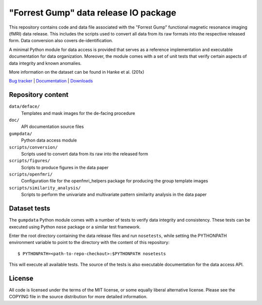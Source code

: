 ======================================
"Forrest Gump" data release IO package
======================================

This repository contains code and data file associated with the "Forrest Gump"
functional magnetic resonance imaging (fMRI) data release. This includes the
scripts used to convert all data from its raw formats into the respective
released form. Data conversion also covers de-identification.

A minimal Python module for data access is provided that serves as a reference
implementation and executable documentation for data organization. Moreover, the
module comes with a set of unit tests that verify certain aspects of data
integrity and known anomalies.

More information on the dataset can be found in Hanke et al. (201x)

.. link list

`Bug tracker <https://github.com/hanke/gumpdata/issues>`_ |
`Documentation <https://gumpdata.readthedocs.org>`_ |
`Downloads <https://github.com/hanke/gumpdata/tags>`_

Repository content
==================

``data/deface/``
  Templates and mask images for the de-facing procedure
``doc/``
  API documentation source files
``gumpdata/``
  Python data access module
``scripts/conversion/``
  Scripts used to convert data from its raw into the released form
``scripts/figures/``
  Scripts to produce figures in the data paper
``scripts/openfmri/``
  Configuration file for the openfmri_helpers package for producing the group
  template images
``scripts/similarity_analysis/``
  Scripts to perform the univariate and multivariate pattern similarity analysis
  in the data paper

Dataset tests
=============

The ``gumpdata`` Python module comes with a number of tests to verify data
integrity and consistency. These tests can be executed using Python ``nose``
package or a similar test framework.

Enter the root directory containing the data release files and run
``nosetests``, while setting the PYTHONPATH environment variable to point to
the directory with the content of this repository::

  $ PYTHONPATH=<path-to-repo-checkout>:$PYTHONPATH nosetests

This will execute all available tests. The source of the tests is also
executable documentation for the data access API.

License
=======

All code is licensed under the terms of the MIT license, or some equally liberal
alternative license. Please see the COPYING file in the source distribution for
more detailed information.


